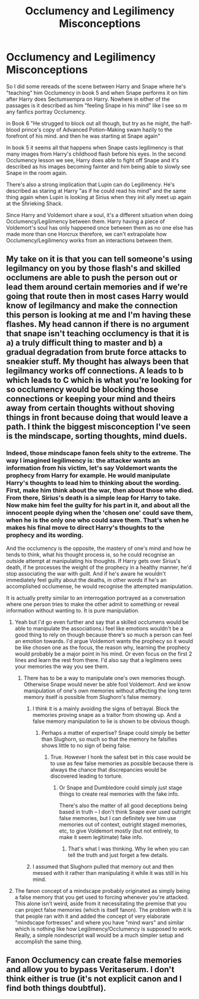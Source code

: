 #+TITLE: Occlumency and Legilimency Misconceptions

* Occlumency and Legilimency Misconceptions
:PROPERTIES:
:Author: hamstersmagic
:Score: 10
:DateUnix: 1555514513.0
:DateShort: 2019-Apr-17
:FlairText: Discussion
:END:
So I did some rereads of the scene between Harry and Snape where he's "teaching" him Occlumency in book 5 and when Snape performs it on him after Harry does Sectumsempra on Harry. Nowhere in either of the passages is it described as him "feeling Snape in his mind" like I see so m any fanfics portray Occlumency.

in Book 6 "He strugged to block out all though, but try as he might, the half-blood prince's copy of Advanced Potion-Making swam hazily to the forefront of his mind. and then he was starting at Snape again"

In book 5 it seems all that happens when Snape casts legilimency is that many images from Harry's childhood flash before his eyes. In the second Occlumency lesson we see, Harry does able to fight off Snape and it's described as his images becoming fainter and him being able to slowly see Snape in the room again.

There's also a strong implication that Lupin can do Legilimency. He's described as staring at Harry "as if he could read his mind" and the same thing again when Lupin is looking at Sirius when they init ally meet up again at the Shrieking Shack.

Since Harry and Voldemort share a soul, it's a different situation when doing Occlumency/Legilimency between them. Harry having a piece of Voldemort's soul has only happened once between them as no one else has made more than one Horcrux therefore, we can't extrapolate how Occlumency/Legilimency works from an interactions between them.


** My take on it is that you can tell someone's using legilmancy on you by those flash's and skilled occlumens are able to push the person out or lead them around certain memories and if we're going that route then in most cases Harry would know of legilmancy and make the connection this person is looking at me and I'm having these flashes. My head cannon if there is no argument that snape isn't teaching occlumency is that it is a) a truly difficult thing to master and b) a gradual degradation from brute force attacks to sneakier stuff. My thought has always been that legilmancy works off connections. A leads to b which leads to C which is what you're looking for so occlumency would be blocking those connections or keeping your mind and theirs away from certain thoughts without shoving things in front because doing that would leave a path. I think the biggest misconception I've seen is the mindscape, sorting thoughts, mind duels.
:PROPERTIES:
:Author: Garanar
:Score: 7
:DateUnix: 1555535249.0
:DateShort: 2019-Apr-18
:END:

*** Indeed, those mindscape fanon feels shity to the extreme. The way I imagined legilimency is: the attacker wants an information from his victim, let's say Voldemort wants the prophecy from Harry for example. He would manipulate Harry's thoughts to lead him to thinking about the wording. First, make him think about the war, then about those who died. From there, Sirius's death is a simple leap for Harry to take. Now make him feel the guilty for his part in it, and about all the innocent people dying when the 'chosen one' could save them, when he is the only one who could save them. That's when he makes his final move to direct Harry's thoughts to the prophecy and its wording.

And the occlumency is the opposite, the mastery of one's mind and how he tends to think, what his thought process is, so he could recognise an outside attempt at manipulating his thoughts. If Harry gets over Sirius's death, if he processes the weight of the prophecy in a healthy manner, he'd stop associating the war with guilt. And if he's aware he wouldn't immediately feel guilty about the deaths, in other words if he's an accomplished occlumense, he would recognise the attempted manipulation.

It is actually pretty similar to an interrogation portrayed as a conversation where one person tries to make the other admit to something or reveal information without wanting to. İt is pure manipulation.
:PROPERTIES:
:Author: JaimeJabs
:Score: 3
:DateUnix: 1555537420.0
:DateShort: 2019-Apr-18
:END:

**** Yeah but I'd go even further and say that a skilled occlumens would be able to manipulate the associations.i feel like emotions wouldn't be a good thing to rely on though because there's so much a person can feel an emotion towards. I'd argue Voldemort wants the prophecy so it would be like chosen one as the focus, the reason why, learning the prophecy would probably be a major point in his mind. Or even focus on the first 2 lines and learn the rest from there. I'd also say that a legilmens sees your memories the way you see them.
:PROPERTIES:
:Author: Garanar
:Score: 1
:DateUnix: 1555537690.0
:DateShort: 2019-Apr-18
:END:

***** There has to be a way to manipulate one's own memories though. Otherwise Snape would never be able fool Voldemort. And we know manipulation of one's own memories without affecting the long term memory itself is possible from Slughorn's false memory.
:PROPERTIES:
:Author: JaimeJabs
:Score: 1
:DateUnix: 1555537828.0
:DateShort: 2019-Apr-18
:END:

****** I think it is a mainly avoiding the signs of betrayal. Block the memories proving snape as a traitor from showing up. And a false memory manipulation to lie is shown to be obvious though.
:PROPERTIES:
:Author: Garanar
:Score: 1
:DateUnix: 1555538133.0
:DateShort: 2019-Apr-18
:END:

******* Perhaps a matter of expertise? Snape could simply be better than Slughorn, so much so that the memory he falsifies shows little to no sign of being false.
:PROPERTIES:
:Author: JaimeJabs
:Score: 1
:DateUnix: 1555539479.0
:DateShort: 2019-Apr-18
:END:

******** True. However I honk the safest bet in this case would be to use as few false memories as possible because there is always the chance that discrepancies would be discovered leading to torture.
:PROPERTIES:
:Author: Garanar
:Score: 1
:DateUnix: 1555539685.0
:DateShort: 2019-Apr-18
:END:

********* Or Snape and Dumbledore could simply just stage things to create real memories with the fake info.

There's also the matter of all good deceptions being based in truth -- I don't think Snape ever used outright false memories, but I can definitely see him use memories out of context, outright staged memories, etc, to give Voldemort mostly (but not entirely, to make it seem legitimate) fake info.
:PROPERTIES:
:Author: Fredrik1994
:Score: 1
:DateUnix: 1555548244.0
:DateShort: 2019-Apr-18
:END:

********** That's what I was thinking. Why lie when you can tell the truth and just forget a few details.
:PROPERTIES:
:Author: Garanar
:Score: 1
:DateUnix: 1555551189.0
:DateShort: 2019-Apr-18
:END:


****** I assumed that Slughorn pulled that memory out and then messed with it rather than manipulating it while it was still in his mind.
:PROPERTIES:
:Author: hamstersmagic
:Score: 1
:DateUnix: 1555539715.0
:DateShort: 2019-Apr-18
:END:


**** The fanon concept of a mindscape probably originated as simply being a false memory that you get used to forcing whenever you're attacked. This alone isn't weird, aside from it necessitating the premise that you can project false memories (which is itself fanon). The problem with it is that people ran with it and added the concept of very elaborate "mindscape fortresses" and where you have "mind wars" and similar which is nothing like how Legilimency/Occlumency is supposed to work. Really, a simple nondescript wall would be a much simpler setup and accomplish the same thing.
:PROPERTIES:
:Author: Fredrik1994
:Score: 1
:DateUnix: 1555548676.0
:DateShort: 2019-Apr-18
:END:


** Fanon Occlumency can create false memories and allow you to bypass Veritaserum. I don't think either is true (it's not explicit canon and I find both things doubtful).
:PROPERTIES:
:Author: Fredrik1994
:Score: 1
:DateUnix: 1555548379.0
:DateShort: 2019-Apr-18
:END:
